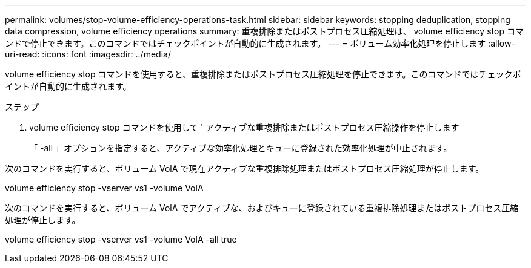 ---
permalink: volumes/stop-volume-efficiency-operations-task.html 
sidebar: sidebar 
keywords: stopping deduplication, stopping data compression, volume efficiency operations 
summary: 重複排除またはポストプロセス圧縮処理は、 volume efficiency stop コマンドで停止できます。このコマンドではチェックポイントが自動的に生成されます。 
---
= ボリューム効率化処理を停止します
:allow-uri-read: 
:icons: font
:imagesdir: ../media/


[role="lead"]
volume efficiency stop コマンドを使用すると、重複排除またはポストプロセス圧縮処理を停止できます。このコマンドではチェックポイントが自動的に生成されます。

.ステップ
. volume efficiency stop コマンドを使用して ' アクティブな重複排除またはポストプロセス圧縮操作を停止します
+
「 -all 」オプションを指定すると、アクティブな効率化処理とキューに登録された効率化処理が中止されます。



次のコマンドを実行すると、ボリューム VolA で現在アクティブな重複排除処理またはポストプロセス圧縮処理が停止します。

volume efficiency stop -vserver vs1 -volume VolA

次のコマンドを実行すると、ボリューム VolA でアクティブな、およびキューに登録されている重複排除処理またはポストプロセス圧縮処理が停止します。

volume efficiency stop -vserver vs1 -volume VolA -all true
